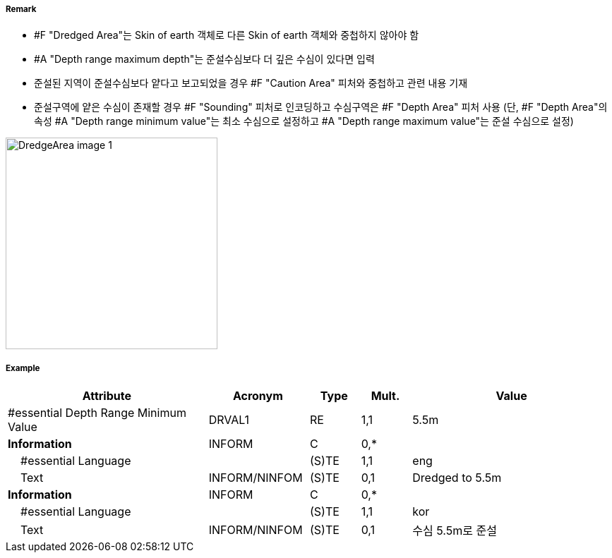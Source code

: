 // tag::DredgedArea[]
===== Remark

- #F "Dredged Area"는 Skin of earth 객체로 다른 Skin of earth 객체와 중첩하지 않아야 함
- #A "Depth range maximum depth"는 준설수심보다 더 깊은 수심이 있다면 입력
- 준설된 지역이 준설수심보다 얕다고 보고되었을 경우 #F "Caution Area" 피처와 중첩하고 관련 내용 기재 
- 준설구역에 얕은 수심이 존재할 경우 #F "Sounding" 피처로 인코딩하고 수심구역은 #F "Depth Area" 피처 사용
  (단, #F "Depth Area"의 속성 #A "Depth range minimum value"는 최소 수심으로 설정하고 #A "Depth range maximum value"는 준설 수심으로 설정)

image::../images/DredgedArea/DredgeArea_image-1.png[width=300]

===== Example
[cols="20,10,5,5,20", options="header"]
|===
|Attribute |Acronym |Type |Mult. |Value

|#essential Depth Range Minimum Value|DRVAL1|RE|1,1| 5.5m
|**Information**|INFORM|C|0,*| 
|    #essential Language||(S)TE|1,1| eng 
|    Text|INFORM/NINFOM|(S)TE|0,1| Dredged to 5.5m
|**Information**|INFORM|C|0,*| 
|    #essential Language||(S)TE|1,1| kor
|    Text|INFORM/NINFOM|(S)TE|0,1| 수심 5.5m로 준설
|===

// end::DredgedArea[]
